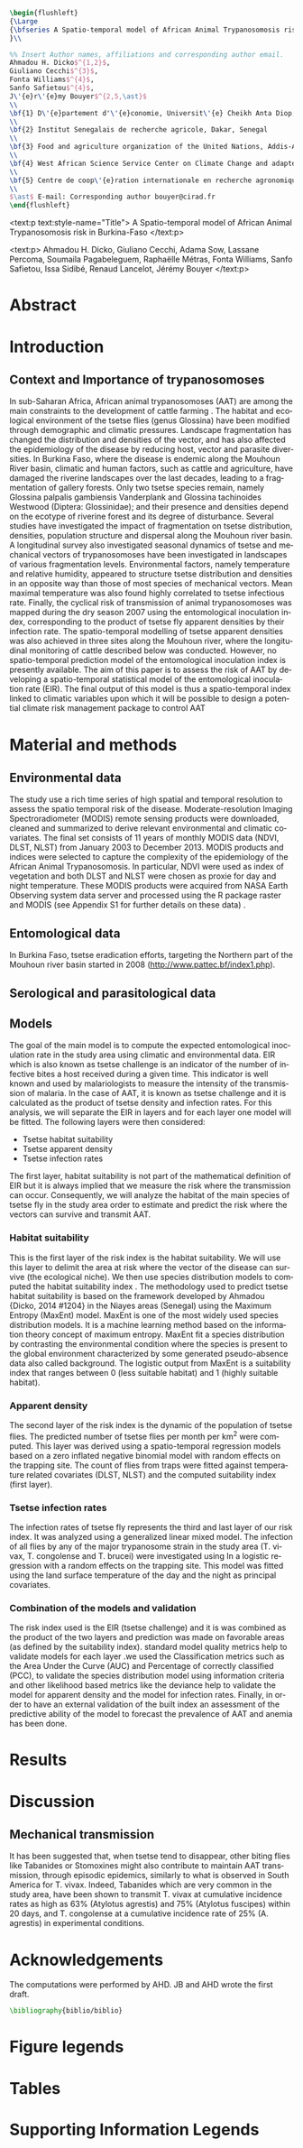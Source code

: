 #+TITLE: 
#+DATE:
#+LATEX_CLASS: plosngtds
#+LANGUAGE:  en
#+OPTIONS:   H:3 num:nil toc:nil

#+begin_src latex
\begin{flushleft}
{\Large
{\bfseries A Spatio-temporal model of African Animal Trypanosomosis risk in Burkina-Faso}
}\\

%% Insert Author names, affiliations and corresponding author email.
Ahmadou H. Dicko$^{1,2}$, 
Giuliano Cecchi$^{3}$, 
Fonta Williams$^{4}$, 
Sanfo Safietou$^{4}$, 
J\'{e}r\'{e}my Bouyer$^{2,5,\ast}$
\\
\bf{1} D\'{e}partement d'\'{e}conomie, Universit\'{e} Cheikh Anta Diop, Dakar, Senegal
\\
\bf{2} Institut Senegalais de recherche agricole, Dakar, Senegal
\\
\bf{3} Food and agriculture organization of the United Nations, Addis-Abbeba, Ethiopia
\\
\bf{4} West African Science Service Center on Climate Change and adapted land use, Ouagadougou, Burkina Faso
\\
\bf{5} Centre de coop\'{e}ration internationale en recherche agronomique pour le d\'{e}veloppement, Montpellier, France
\\
$\ast$ E-mail: Corresponding author bouyer@cirad.fr
\end{flushleft}
#+end_src


#+begin_src emacs-lisp :exports results :results silent
(setq org-latex-packages-alist nil)
(setq org-latex-default-packages-alist nil)
(add-to-list 'org-latex-packages-alist '("" "setspace"))
(add-to-list 'org-latex-packages-alist '("" "amsmath"))
(add-to-list 'org-latex-packages-alist '("" "amssymb"))
(add-to-list 'org-latex-packages-alist '("" "graphicx"))
(add-to-list 'org-latex-packages-alist '("" "hyperref"))
(add-to-list 'org-latex-packages-alist '("" "lineno"))
(add-to-list 'org-latex-packages-alist '("" "microtype"))
(add-to-list 'org-latex-packages-alist '("" "rotating"))
(add-to-list 'org-latex-packages-alist '("" "cite"))
(add-to-list 'org-latex-packages-alist '("usenames,dvipsnames" "color"))
(add-to-list 'org-latex-packages-alist '("labelfont=bf,labelsep=period,justification=raggedright" "caption"))
(setq org-latex-tables-booktabs nil)
(setq org-latex-title-command nil)
(setq org-latex-toc-command "\\tableofcontents\n\n")
(setq org-latex-classes nil)
(add-to-list 'org-latex-classes
             '("plosngtds"               
"\\documentclass\[10pt\]\{article\}
%% Text layout
\\topmargin 0.0cm
\\oddsidemargin 0.5cm
\\evensidemargin 0.5cm
\\textwidth 16cm 
\\textheight 21cm
\\bibliographystyle{plos2009}
\\makeatletter
\\renewcommand{\\@biblabel}[1]{\\quad#1.}
\\makeatother
\\pagestyle{myheadings}"
               ("\\section\{%s\}" . "\\section*\{%s\}")
               ("\\subsection\{%s\}" . "\\subsection*\{%s\}")
               ("\\subsubsection\{%s\}" . "\\subsubsection*\{%s\}")
               ("\\paragraph\{%s\}" . "\\paragraph*\{%s\}")
               ("\\subparagraph\{%s\}" . "\\subparagraph*\{%s\}")))
#+end_src


#+begin_odt 
<text:p text:style-name="Title"> 
A Spatio-temporal model of African Animal Trypanosomosis risk in Burkina-Faso 
</text:p>

<text:p>
Ahmadou H. Dicko, Giuliano Cecchi, Adama Sow, Lassane Percoma, Soumaila Pagabeleguem, Raphaëlle Métras, Fonta Williams, Sanfo Safietou, Issa Sidibé, Renaud Lancelot, Jérémy Bouyer
</text:p>
#+end_odt


* Abstract
* Introduction
** Context and Importance of trypanosomoses
In sub-Saharan Africa, African animal trypanosomoses (AAT) are among the main constraints to the development of cattle farming \cite{itard2003trypanosomoses}.
The habitat and ecological environment of the tsetse flies (genus Glossina) have been modified through demographic and climatic pressures.
Landscape  fragmentation has changed the distribution and densities of the vector, and has also affected the epidemiology of the disease by reducing host, vector and parasite diversities. 
In Burkina Faso, where the disease is endemic along the Mouhoun River basin, climatic and human factors, such as cattle and agriculture, have damaged the riverine landscapes over the last decades,
leading to a fragmentation of gallery forests. Only two tsetse species remain, namely Glossina palpalis gambiensis Vanderplank and Glossina tachinoides Westwood (Diptera: Glossinidae); 
and their presence and densities depend on the ecotype of riverine forest and its degree of disturbance. Several studies have investigated the impact of fragmentation on tsetse distribution, densities, 
population structure and dispersal along the Mouhoun river basin. A longitudinal survey also investigated seasonal dynamics of tsetse and mechanical vectors of trypanosomoses have been investigated in landscapes of various fragmentation levels. 
Environmental factors, namely temperature and relative humidity, appeared to structure tsetse distribution and densities in an opposite way than those of most species of mechanical vectors. Mean maximal temperature was also found highly correlated to tsetse infectious rate. 
Finally, the cyclical risk of transmission of animal trypanosomoses was mapped during the dry season 2007 using the entomological inoculation index, corresponding to the product of tsetse fly apparent densities by  their infection rate. 
The spatio-temporal modelling of tsetse apparent densities was also achieved in three sites along the Mouhoun river, where the longitudinal monitoring of cattle described below was conducted. 
However, no spatio-temporal prediction model of the entomological inoculation index is presently available. The aim of this paper is to assess the risk of AAT  by developing a spatio-temporal statistical model of the entomological inoculation rate (EIR).  The final output of this model is thus  a spatio-temporal index linked to climatic variables upon which it will be possible to design a potential climate risk management package to control AAT

* Material and methods
** Environmental data
The study use a rich time series of high spatial and temporal resolution to assess the spatio temporal risk of the disease.
Moderate-resolution Imaging Spectroradiometer (MODIS) remote sensing products were downloaded, cleaned and summarized to 
derive relevant environmental and climatic covariates. 
The final set consists of 11 years of monthly MODIS data (NDVI, DLST, NLST) from January 2003 to December 2013.
MODIS products and indices were selected to capture the complexity of the epidemiology of the African Animal Trypanosomosis.
In particular, NDVI were used as index of vegetation and both DLST and NLST  were chosen as proxie for day and night temperature. 
These MODIS products were acquired from NASA Earth Observing system data server and processed using the R package raster and MODIS 
(see Appendix S1  for further details on these data) .
** Entomological data
In Burkina Faso, tsetse eradication efforts, targeting the Northern part of the Mouhoun river basin 
started in 2008 (http://www.pattec.bf/index1.php). 

** Serological and parasitological data
** Models
The goal of the main model is to compute the expected entomological inoculation rate in the study area using climatic and environmental data.
EIR which is also known as tsetse challenge is an indicator of the number of infective bites a host received during a given time. This indicator is well known and used by malariologists to measure the intensity of the transmission of malaria.  In the case of AAT, it is known as tsetse challenge and it is calculated as the product of tsetse density and infection rates.
For this analysis, we will separate the EIR in layers and for each layer one model will be fitted.
The following layers were then considered:
- Tsetse habitat suitability
- Tsetse apparent density
- Tsetse infection rates
The first layer, habitat suitability is not part of the mathematical definition of EIR but it is always implied that we measure the risk where the transmission can occur. Consequently, we will analyze  the habitat of the main species of tsetse fly in the study area order to estimate and predict the risk where the vectors can survive and transmit AAT.

*** Habitat suitability
This is the first layer of the risk index is the habitat suitability. 
We will use this layer to delimit the area at risk where the vector of the disease can survive (the ecological niche).
We then use species distribution models to computed the habitat suitability index . The methodology used to predict tsetse habitat suitability is based on the framework developed by Ahmadou {Dicko, 2014 #1204} in the Niayes areas (Senegal) using the Maximum Entropy (MaxEnt) model.
MaxEnt is one of the most widely used species distribution models. It is a machine learning method based on the information theory concept of maximum entropy.  MaxEnt fit a species distribution by contrasting the environmental condition where the species is present to the global environment characterized by some generated pseudo-absence data also called background.
The logistic output from MaxEnt is a suitability index that ranges between 0 (less suitable habitat) and 1 (highly suitable habitat).

*** Apparent density
The second layer of the risk index is the dynamic of the population of tsetse flies. 
The predicted number of tsetse flies per month per km^2 were computed. 
This layer was derived using a spatio-temporal regression models based on a zero inflated negative binomial model with random effects on the trapping site. The count of flies from traps were fitted against temperature related covariates (DLST, NLST) and the computed suitability index (first layer). 

*** Tsetse infection rates
The infection rates of tsetse fly represents the third and last layer of our risk index. 
It was  analyzed using a generalized linear mixed model. 
The infection of all flies by any of the major trypanosome strain in the study area (T. vivax, T. congolense and T. brucei) were investigated using In a logistic regression with a random effects on the trapping site.  This model was fitted using  the land surface temperature of the day and the night as principal covariates. 


*** Combination of the models and validation
The risk index used is the EIR (tsetse challenge) and it is was combined as the product of the two layers and prediction was made on favorable areas (as defined by the suitability index). 
standard model quality metrics help to validate models for each layer .we used the  Classification metrics such as the Area Under the Curve (AUC) and Percentage of correctly classified (PCC),
to validate the species distribution model using information criteria and other likelihood based metrics like the deviance help to validate the model for apparent density and the model for infection rates.
Finally, in order to have an external validation of the built index an assessment of the predictive ability of the model to forecast the prevalence of AAT and anemia has been done. 

* Results
* Discussion
** Mechanical transmission
It has been suggested that, when tsetse tend to disappear, other biting flies like Tabanides or Stomoxines might also contribute to maintain AAT transmission, 
through episodic epidemics, similarly to what is observed in South America for T. vivax. 
Indeed, Tabanides which are very common in the study area, have been shown to transmit T. vivax at cumulative incidence rates as high as 63% (Atylotus agrestis) and 75% (Atylotus fuscipes) within 20 days, and T. congolense at a cumulative incidence rate of 25% (A. agrestis) 
in experimental conditions. 

* Acknowledgements
The computations were performed by AHD.
JB and AHD wrote the first draft.

#+begin_src latex
\bibliography{biblio/biblio}
#+end_src

* Figure legends
* Tables
* Supporting Information Legends
